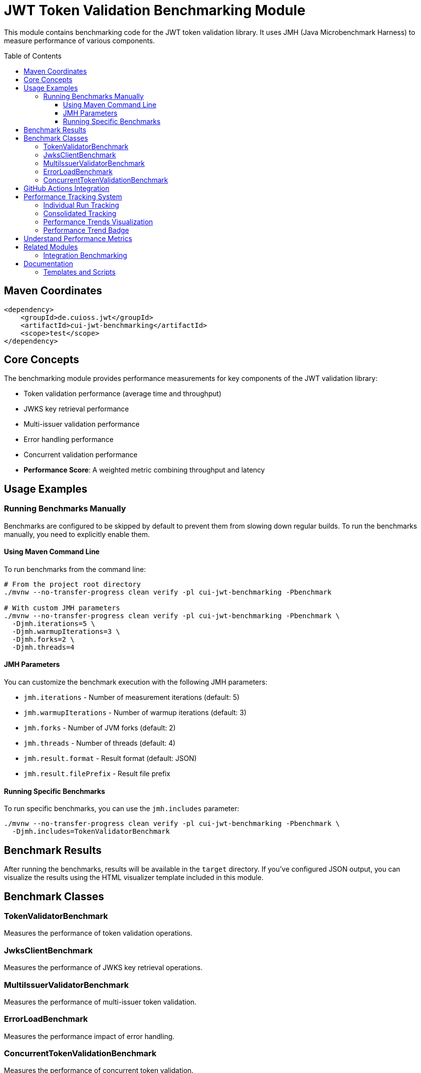 = JWT Token Validation Benchmarking Module
:toc: macro
:toclevels: 3
:sectnumlevels: 1

This module contains benchmarking code for the JWT token validation library. It uses JMH (Java Microbenchmark Harness) to measure performance of various components.

toc::[]

== Maven Coordinates

[source,xml]
----
<dependency>
    <groupId>de.cuioss.jwt</groupId>
    <artifactId>cui-jwt-benchmarking</artifactId>
    <scope>test</scope>
</dependency>
----

== Core Concepts

The benchmarking module provides performance measurements for key components of the JWT validation library:

* Token validation performance (average time and throughput)
* JWKS key retrieval performance  
* Multi-issuer validation performance
* Error handling performance
* Concurrent validation performance
* **Performance Score**: A weighted metric combining throughput and latency

== Usage Examples

=== Running Benchmarks Manually

Benchmarks are configured to be skipped by default to prevent them from slowing down regular builds. To run the benchmarks manually, you need to explicitly enable them.

==== Using Maven Command Line

To run benchmarks from the command line:

[source,bash]
----
# From the project root directory
./mvnw --no-transfer-progress clean verify -pl cui-jwt-benchmarking -Pbenchmark

# With custom JMH parameters
./mvnw --no-transfer-progress clean verify -pl cui-jwt-benchmarking -Pbenchmark \
  -Djmh.iterations=5 \
  -Djmh.warmupIterations=3 \
  -Djmh.forks=2 \
  -Djmh.threads=4
----

==== JMH Parameters

You can customize the benchmark execution with the following JMH parameters:

* `jmh.iterations` - Number of measurement iterations (default: 5)
* `jmh.warmupIterations` - Number of warmup iterations (default: 3)
* `jmh.forks` - Number of JVM forks (default: 2)
* `jmh.threads` - Number of threads (default: 4)
* `jmh.result.format` - Result format (default: JSON)
* `jmh.result.filePrefix` - Result file prefix

==== Running Specific Benchmarks

To run specific benchmarks, you can use the `jmh.includes` parameter:

[source,bash]
----
./mvnw --no-transfer-progress clean verify -pl cui-jwt-benchmarking -Pbenchmark \
  -Djmh.includes=TokenValidatorBenchmark
----

== Benchmark Results

After running the benchmarks, results will be available in the `target` directory. If you've configured JSON output, you can visualize the results using the HTML visualizer template included in this module.

== Benchmark Classes

=== TokenValidatorBenchmark

Measures the performance of token validation operations.

=== JwksClientBenchmark

Measures the performance of JWKS key retrieval operations.

=== MultiIssuerValidatorBenchmark

Measures the performance of multi-issuer token validation.

=== ErrorLoadBenchmark

Measures the performance impact of error handling.

=== ConcurrentTokenValidationBenchmark

Measures the performance of concurrent token validation.

== GitHub Actions Integration

This module is configured to run benchmarks automatically via GitHub Actions:

* On merges to the main branch
* On version tag pushes
* Manually via workflow dispatch

Results are published to GitHub Pages for visualization and comparison over time.

== Performance Tracking System

The benchmarking module includes an advanced performance tracking system that monitors trends over time:

=== Individual Run Tracking

Each benchmark run creates a timestamped JSON file containing:

* Performance metrics (score, throughput, latency, error resilience)
* Environment information (Java version, OS, commit hash)
* Raw JMH measurement data

Files are stored as `performance-YYYYMMDD-HHMMSS.json` in the tracking directory.

=== Consolidated Tracking

A master `performance-tracking.json` file maintains the last 10 benchmark runs for trend analysis.

=== Performance Trends Visualization

Access comprehensive performance trends at: https://cuioss.github.io/cui-jwt/benchmarks/trends.html

**Features:**
* Interactive charts for all key metrics
* Trend indicators with percentage changes
* Percentage change calculation between first and last of last 10 runs
* Technical variation filtering for accurate trend detection

=== Performance Trend Badge

The **Performance Trend** badge shows:

* **↗ X.X% (improving)** - Green badge for performance gains > 2%
* **↘ X.X% (declining)** - Orange badge for performance drops > 2%  
* **→ X.X% (stable)** - Grey badge for changes ≤ 2%

Clicking the badge opens the detailed trends visualization.

== Understand Performance Metrics

For comprehensive performance metrics methodology, scoring calculations, and interpretation guidelines, see xref:doc/performance-scoring.adoc[Performance Scoring System Documentation].

== Related Modules

=== Integration Benchmarking

The xref:../cui-jwt-quarkus-parent/quarkus-integration-benchmark/README.adoc[JWT Quarkus Integration Benchmarking Module] provides end-to-end performance testing using the **identical scoring formula** as this micro-benchmark module:

[cols="1,1,1", options="header"]
|===
|Aspect |Micro-Benchmarks (this module) |Integration Benchmarks

|**Measurement Scope**
|In-memory library calls
|End-to-end HTTP validation

|**Time Scale** 
|Microseconds (pure library)
|Milliseconds (HTTP overhead)

|**Infrastructure**
|Direct JVM execution
|Docker containers + Keycloak

|**Scoring Formula**
|**Performance Score = (Throughput × 0.57) + (Latency_Inverted × 0.40) + (Error_Resilience × 0.03)**
|**Identical** (same weights and formula)

|**Use Case**
|Library optimization & regression detection
|System-level performance validation
|===

Both modules produce comparable performance scores for tracking performance trends across different testing approaches.

== Documentation

For detailed information about the benchmarking system:

* xref:doc/performance-scoring.adoc[Performance Scoring System] - Complete methodology and calculation details
* xref:doc/README.adoc[Benchmark Documentation] - Visualization templates and additional documentation

=== Templates and Scripts

The `doc/templates/` directory contains:

**HTML Templates:**
* `index-visualizer.html` - JMH Visualizer integration template
* `performance-trends.html` - Interactive performance trends visualization

**Data Templates:**
* `performance-run.json` - Individual benchmark run data template (uses `envsubst` variables)

**Processing Scripts:**
* `scripts/create-performance-badge.sh` - Generates comprehensive performance badge from JMH results
* `scripts/create-performance-tracking.sh` - Creates timestamped performance tracking files 
* `scripts/update-performance-trends.sh` - Updates consolidated tracking and manages trend analysis
* `scripts/calculate-trend-badge.sh` - Calculates trend metrics and generates trend badge

The scripts architecture separates complex badge and tracking logic from the GitHub workflow, making the system more maintainable and testable.
